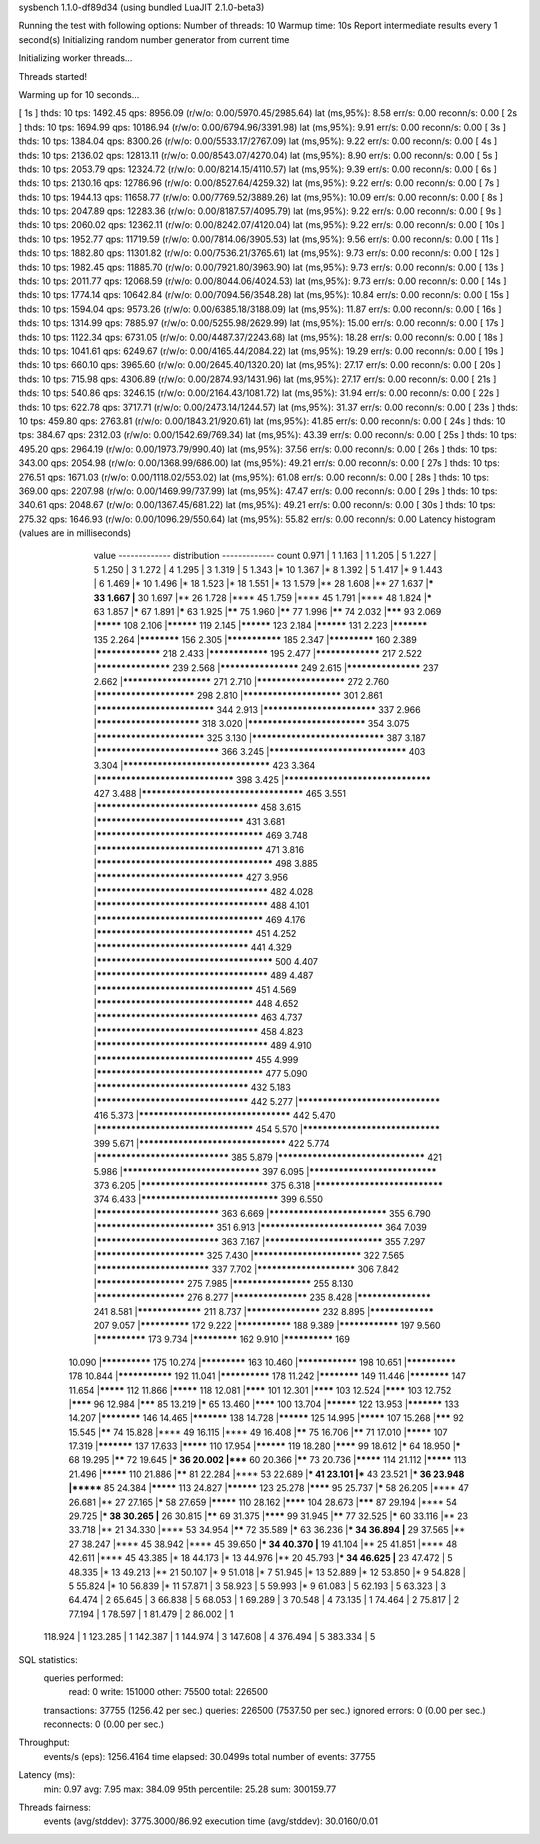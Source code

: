sysbench 1.1.0-df89d34 (using bundled LuaJIT 2.1.0-beta3)

Running the test with following options:
Number of threads: 10
Warmup time: 10s
Report intermediate results every 1 second(s)
Initializing random number generator from current time


Initializing worker threads...

Threads started!

Warming up for 10 seconds...

[ 1s ] thds: 10 tps: 1492.45 qps: 8956.09 (r/w/o: 0.00/5970.45/2985.64) lat (ms,95%): 8.58 err/s: 0.00 reconn/s: 0.00
[ 2s ] thds: 10 tps: 1694.99 qps: 10186.94 (r/w/o: 0.00/6794.96/3391.98) lat (ms,95%): 9.91 err/s: 0.00 reconn/s: 0.00
[ 3s ] thds: 10 tps: 1384.04 qps: 8300.26 (r/w/o: 0.00/5533.17/2767.09) lat (ms,95%): 9.22 err/s: 0.00 reconn/s: 0.00
[ 4s ] thds: 10 tps: 2136.02 qps: 12813.11 (r/w/o: 0.00/8543.07/4270.04) lat (ms,95%): 8.90 err/s: 0.00 reconn/s: 0.00
[ 5s ] thds: 10 tps: 2053.79 qps: 12324.72 (r/w/o: 0.00/8214.15/4110.57) lat (ms,95%): 9.39 err/s: 0.00 reconn/s: 0.00
[ 6s ] thds: 10 tps: 2130.16 qps: 12786.96 (r/w/o: 0.00/8527.64/4259.32) lat (ms,95%): 9.22 err/s: 0.00 reconn/s: 0.00
[ 7s ] thds: 10 tps: 1944.13 qps: 11658.77 (r/w/o: 0.00/7769.52/3889.26) lat (ms,95%): 10.09 err/s: 0.00 reconn/s: 0.00
[ 8s ] thds: 10 tps: 2047.89 qps: 12283.36 (r/w/o: 0.00/8187.57/4095.79) lat (ms,95%): 9.22 err/s: 0.00 reconn/s: 0.00
[ 9s ] thds: 10 tps: 2060.02 qps: 12362.11 (r/w/o: 0.00/8242.07/4120.04) lat (ms,95%): 9.22 err/s: 0.00 reconn/s: 0.00
[ 10s ] thds: 10 tps: 1952.77 qps: 11719.59 (r/w/o: 0.00/7814.06/3905.53) lat (ms,95%): 9.56 err/s: 0.00 reconn/s: 0.00
[ 11s ] thds: 10 tps: 1882.80 qps: 11301.82 (r/w/o: 0.00/7536.21/3765.61) lat (ms,95%): 9.73 err/s: 0.00 reconn/s: 0.00
[ 12s ] thds: 10 tps: 1982.45 qps: 11885.70 (r/w/o: 0.00/7921.80/3963.90) lat (ms,95%): 9.73 err/s: 0.00 reconn/s: 0.00
[ 13s ] thds: 10 tps: 2011.77 qps: 12068.59 (r/w/o: 0.00/8044.06/4024.53) lat (ms,95%): 9.73 err/s: 0.00 reconn/s: 0.00
[ 14s ] thds: 10 tps: 1774.14 qps: 10642.84 (r/w/o: 0.00/7094.56/3548.28) lat (ms,95%): 10.84 err/s: 0.00 reconn/s: 0.00
[ 15s ] thds: 10 tps: 1594.04 qps: 9573.26 (r/w/o: 0.00/6385.18/3188.09) lat (ms,95%): 11.87 err/s: 0.00 reconn/s: 0.00
[ 16s ] thds: 10 tps: 1314.99 qps: 7885.97 (r/w/o: 0.00/5255.98/2629.99) lat (ms,95%): 15.00 err/s: 0.00 reconn/s: 0.00
[ 17s ] thds: 10 tps: 1122.34 qps: 6731.05 (r/w/o: 0.00/4487.37/2243.68) lat (ms,95%): 18.28 err/s: 0.00 reconn/s: 0.00
[ 18s ] thds: 10 tps: 1041.61 qps: 6249.67 (r/w/o: 0.00/4165.44/2084.22) lat (ms,95%): 19.29 err/s: 0.00 reconn/s: 0.00
[ 19s ] thds: 10 tps: 660.10 qps: 3965.60 (r/w/o: 0.00/2645.40/1320.20) lat (ms,95%): 27.17 err/s: 0.00 reconn/s: 0.00
[ 20s ] thds: 10 tps: 715.98 qps: 4306.89 (r/w/o: 0.00/2874.93/1431.96) lat (ms,95%): 27.17 err/s: 0.00 reconn/s: 0.00
[ 21s ] thds: 10 tps: 540.86 qps: 3246.15 (r/w/o: 0.00/2164.43/1081.72) lat (ms,95%): 31.94 err/s: 0.00 reconn/s: 0.00
[ 22s ] thds: 10 tps: 622.78 qps: 3717.71 (r/w/o: 0.00/2473.14/1244.57) lat (ms,95%): 31.37 err/s: 0.00 reconn/s: 0.00
[ 23s ] thds: 10 tps: 459.80 qps: 2763.81 (r/w/o: 0.00/1843.21/920.61) lat (ms,95%): 41.85 err/s: 0.00 reconn/s: 0.00
[ 24s ] thds: 10 tps: 384.67 qps: 2312.03 (r/w/o: 0.00/1542.69/769.34) lat (ms,95%): 43.39 err/s: 0.00 reconn/s: 0.00
[ 25s ] thds: 10 tps: 495.20 qps: 2964.19 (r/w/o: 0.00/1973.79/990.40) lat (ms,95%): 37.56 err/s: 0.00 reconn/s: 0.00
[ 26s ] thds: 10 tps: 343.00 qps: 2054.98 (r/w/o: 0.00/1368.99/686.00) lat (ms,95%): 49.21 err/s: 0.00 reconn/s: 0.00
[ 27s ] thds: 10 tps: 276.51 qps: 1671.03 (r/w/o: 0.00/1118.02/553.02) lat (ms,95%): 61.08 err/s: 0.00 reconn/s: 0.00
[ 28s ] thds: 10 tps: 369.00 qps: 2207.98 (r/w/o: 0.00/1469.99/737.99) lat (ms,95%): 47.47 err/s: 0.00 reconn/s: 0.00
[ 29s ] thds: 10 tps: 340.61 qps: 2048.67 (r/w/o: 0.00/1367.45/681.22) lat (ms,95%): 49.21 err/s: 0.00 reconn/s: 0.00
[ 30s ] thds: 10 tps: 275.32 qps: 1646.93 (r/w/o: 0.00/1096.29/550.64) lat (ms,95%): 55.82 err/s: 0.00 reconn/s: 0.00
Latency histogram (values are in milliseconds)
       value  ------------- distribution ------------- count
       0.971 |                                         1
       1.163 |                                         1
       1.205 |                                         5
       1.227 |                                         5
       1.250 |                                         3
       1.272 |                                         4
       1.295 |                                         3
       1.319 |                                         5
       1.343 |*                                        10
       1.367 |*                                        8
       1.392 |                                         5
       1.417 |*                                        9
       1.443 |                                         6
       1.469 |*                                        10
       1.496 |*                                        18
       1.523 |*                                        18
       1.551 |*                                        13
       1.579 |**                                       28
       1.608 |**                                       27
       1.637 |***                                      33
       1.667 |**                                       30
       1.697 |**                                       26
       1.728 |****                                     45
       1.759 |****                                     45
       1.791 |****                                     48
       1.824 |*****                                    63
       1.857 |*****                                    67
       1.891 |*****                                    63
       1.925 |******                                   75
       1.960 |******                                   77
       1.996 |******                                   74
       2.032 |*******                                  93
       2.069 |*********                                108
       2.106 |**********                               119
       2.145 |**********                               123
       2.184 |**********                               131
       2.223 |***********                              135
       2.264 |************                             156
       2.305 |***************                          185
       2.347 |*************                            160
       2.389 |*****************                        218
       2.433 |****************                         195
       2.477 |*****************                        217
       2.522 |*******************                      239
       2.568 |********************                     249
       2.615 |*******************                      237
       2.662 |**********************                   271
       2.710 |**********************                   272
       2.760 |************************                 298
       2.810 |************************                 301
       2.861 |****************************             344
       2.913 |***************************              337
       2.966 |*************************                318
       3.020 |****************************             354
       3.075 |**************************               325
       3.130 |*******************************          387
       3.187 |*****************************            366
       3.245 |********************************         403
       3.304 |**********************************       423
       3.364 |********************************         398
       3.425 |**********************************       427
       3.488 |*************************************    465
       3.551 |*************************************    458
       3.615 |**********************************       431
       3.681 |**************************************   469
       3.748 |**************************************   471
       3.816 |**************************************** 498
       3.885 |**********************************       427
       3.956 |***************************************  482
       4.028 |***************************************  488
       4.101 |**************************************   469
       4.176 |************************************     451
       4.252 |***********************************      441
       4.329 |**************************************** 500
       4.407 |***************************************  489
       4.487 |************************************     451
       4.569 |************************************     448
       4.652 |*************************************    463
       4.737 |*************************************    458
       4.823 |***************************************  489
       4.910 |************************************     455
       4.999 |**************************************   477
       5.090 |***********************************      432
       5.183 |***********************************      442
       5.277 |*********************************        416
       5.373 |***********************************      442
       5.470 |************************************     454
       5.570 |********************************         399
       5.671 |**********************************       422
       5.774 |*******************************          385
       5.879 |**********************************       421
       5.986 |********************************         397
       6.095 |******************************           373
       6.205 |******************************           375
       6.318 |******************************           374
       6.433 |********************************         399
       6.550 |*****************************            363
       6.669 |****************************             355
       6.790 |****************************             351
       6.913 |*****************************            364
       7.039 |*****************************            363
       7.167 |****************************             355
       7.297 |**************************               325
       7.430 |**************************               322
       7.565 |***************************              337
       7.702 |************************                 306
       7.842 |**********************                   275
       7.985 |********************                     255
       8.130 |**********************                   276
       8.277 |*******************                      235
       8.428 |*******************                      241
       8.581 |*****************                        211
       8.737 |*******************                      232
       8.895 |*****************                        207
       9.057 |**************                           172
       9.222 |***************                          188
       9.389 |****************                         197
       9.560 |**************                           173
       9.734 |*************                            162
       9.910 |**************                           169
      10.090 |**************                           175
      10.274 |*************                            163
      10.460 |****************                         198
      10.651 |**************                           178
      10.844 |***************                          192
      11.041 |**************                           178
      11.242 |************                             149
      11.446 |************                             147
      11.654 |*********                                112
      11.866 |*********                                118
      12.081 |********                                 101
      12.301 |********                                 103
      12.524 |********                                 103
      12.752 |********                                 96
      12.984 |*******                                  85
      13.219 |*****                                    65
      13.460 |********                                 100
      13.704 |**********                               122
      13.953 |***********                              133
      14.207 |************                             146
      14.465 |***********                              138
      14.728 |**********                               125
      14.995 |*********                                107
      15.268 |*******                                  92
      15.545 |******                                   74
      15.828 |****                                     49
      16.115 |****                                     49
      16.408 |******                                   75
      16.706 |******                                   71
      17.010 |*********                                107
      17.319 |***********                              137
      17.633 |*********                                110
      17.954 |**********                               119
      18.280 |********                                 99
      18.612 |*****                                    64
      18.950 |*****                                    68
      19.295 |******                                   72
      19.645 |***                                      36
      20.002 |*****                                    60
      20.366 |******                                   73
      20.736 |*********                                114
      21.112 |*********                                113
      21.496 |*********                                110
      21.886 |******                                   81
      22.284 |****                                     53
      22.689 |***                                      41
      23.101 |***                                      43
      23.521 |***                                      36
      23.948 |*******                                  85
      24.384 |*********                                113
      24.827 |**********                               123
      25.278 |********                                 95
      25.737 |*****                                    58
      26.205 |****                                     47
      26.681 |**                                       27
      27.165 |*****                                    58
      27.659 |*********                                110
      28.162 |********                                 104
      28.673 |*******                                  87
      29.194 |****                                     54
      29.725 |***                                      38
      30.265 |**                                       26
      30.815 |******                                   69
      31.375 |********                                 99
      31.945 |******                                   77
      32.525 |*****                                    60
      33.116 |**                                       23
      33.718 |**                                       21
      34.330 |****                                     53
      34.954 |******                                   72
      35.589 |*****                                    63
      36.236 |***                                      34
      36.894 |**                                       29
      37.565 |**                                       27
      38.247 |****                                     45
      38.942 |****                                     45
      39.650 |***                                      34
      40.370 |**                                       19
      41.104 |**                                       25
      41.851 |****                                     48
      42.611 |****                                     45
      43.385 |*                                        18
      44.173 |*                                        13
      44.976 |**                                       20
      45.793 |***                                      34
      46.625 |**                                       23
      47.472 |                                         5
      48.335 |*                                        13
      49.213 |**                                       21
      50.107 |*                                        9
      51.018 |*                                        7
      51.945 |*                                        13
      52.889 |*                                        12
      53.850 |*                                        9
      54.828 |                                         5
      55.824 |*                                        10
      56.839 |*                                        11
      57.871 |                                         3
      58.923 |                                         5
      59.993 |*                                        9
      61.083 |                                         5
      62.193 |                                         5
      63.323 |                                         3
      64.474 |                                         2
      65.645 |                                         3
      66.838 |                                         5
      68.053 |                                         1
      69.289 |                                         3
      70.548 |                                         4
      73.135 |                                         1
      74.464 |                                         2
      75.817 |                                         2
      77.194 |                                         1
      78.597 |                                         1
      81.479 |                                         2
      86.002 |                                         1
     118.924 |                                         1
     123.285 |                                         1
     142.387 |                                         1
     144.974 |                                         3
     147.608 |                                         4
     376.494 |                                         5
     383.334 |                                         5
 
SQL statistics:
    queries performed:
        read:                            0
        write:                           151000
        other:                           75500
        total:                           226500
    transactions:                        37755  (1256.42 per sec.)
    queries:                             226500 (7537.50 per sec.)
    ignored errors:                      0      (0.00 per sec.)
    reconnects:                          0      (0.00 per sec.)

Throughput:
    events/s (eps):                      1256.4164
    time elapsed:                        30.0499s
    total number of events:              37755

Latency (ms):
         min:                                    0.97
         avg:                                    7.95
         max:                                  384.09
         95th percentile:                       25.28
         sum:                               300159.77

Threads fairness:
    events (avg/stddev):           3775.3000/86.92
    execution time (avg/stddev):   30.0160/0.01

